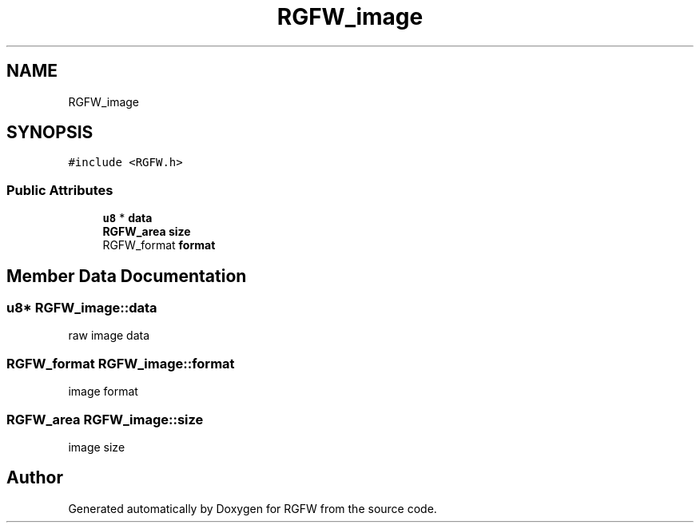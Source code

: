 .TH "RGFW_image" 3 "Tue Aug 5 2025" "RGFW" \" -*- nroff -*-
.ad l
.nh
.SH NAME
RGFW_image
.SH SYNOPSIS
.br
.PP
.PP
\fC#include <RGFW\&.h>\fP
.SS "Public Attributes"

.in +1c
.ti -1c
.RI "\fBu8\fP * \fBdata\fP"
.br
.ti -1c
.RI "\fBRGFW_area\fP \fBsize\fP"
.br
.ti -1c
.RI "RGFW_format \fBformat\fP"
.br
.in -1c
.SH "Member Data Documentation"
.PP 
.SS "\fBu8\fP* RGFW_image::data"
raw image data 
.SS "RGFW_format RGFW_image::format"
image format 
.SS "\fBRGFW_area\fP RGFW_image::size"
image size 

.SH "Author"
.PP 
Generated automatically by Doxygen for RGFW from the source code\&.
